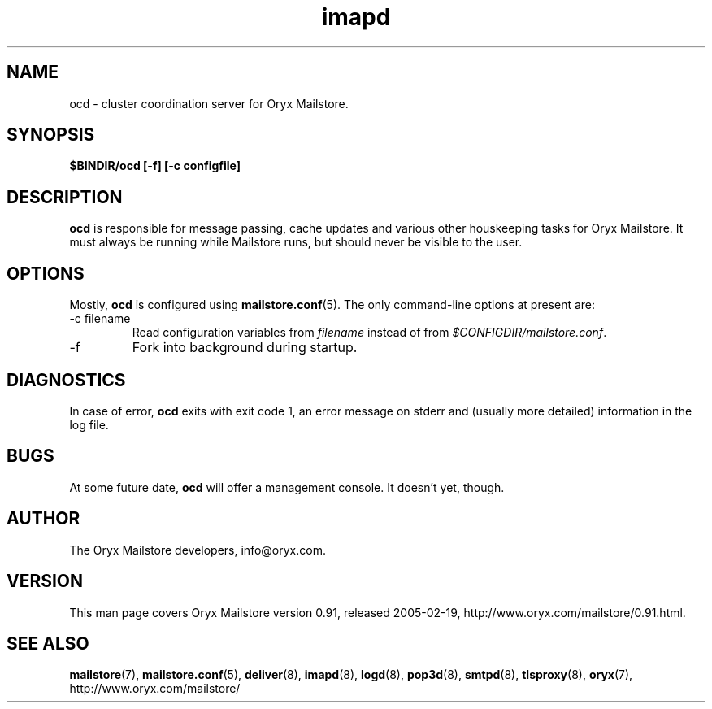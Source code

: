 .\" Copyright Oryx Mail Systems GmbH. Enquiries to info@oryx.com, please.
.TH imapd 8 2004-07-20 www.oryx.com "Mailstore Documentation"
.SH NAME
ocd - cluster coordination server for Oryx Mailstore.
.SH SYNOPSIS
.B $BINDIR/ocd [-f] [-c configfile]
.SH DESCRIPTION
.nh
.PP
.B ocd
is responsible for message passing, cache updates and various other
houskeeping tasks for Oryx Mailstore. It must always be running while
Mailstore runs, but should never be visible to the user.
.SH OPTIONS
Mostly, 
.B ocd
is configured using
.BR mailstore.conf (5).
The only command-line options at present are:
.IP "-c filename"
Read configuration variables from
.I filename
instead of from
.IR $CONFIGDIR/mailstore.conf .
.IP -f
Fork into background during startup.
.SH DIAGNOSTICS
In case of error,
.B ocd
exits with exit code 1, an error message on stderr and (usually more
detailed) information in the log file.
.SH BUGS
At some future date,
.B ocd
will offer a management console. It doesn't yet, though.
.SH AUTHOR
The Oryx Mailstore developers, info@oryx.com.
.SH VERSION
This man page covers Oryx Mailstore version 0.91, released 2005-02-19,
http://www.oryx.com/mailstore/0.91.html.
.SH SEE ALSO
.BR mailstore (7),
.BR mailstore.conf (5),
.BR deliver (8),
.BR imapd (8),
.BR logd (8),
.BR pop3d (8),
.BR smtpd (8),
.BR tlsproxy (8),
.BR oryx (7),
http://www.oryx.com/mailstore/
